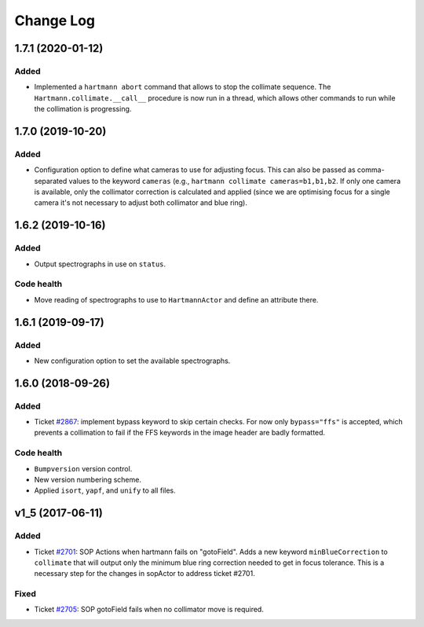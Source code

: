 .. _hartmannActor-changelog:

==========
Change Log
==========

.. _changelog-1.7.1:

1.7.1 (2020-01-12)
------------------

Added
^^^^^
* Implemented a ``hartmann abort`` command that allows to stop the collimate sequence. The ``Hartmann.collimate.__call__`` procedure is now run in a thread, which allows other commands to run while the collimation is progressing.


.. _changelog-1.7.0:

1.7.0 (2019-10-20)
------------------

Added
^^^^^
* Configuration option to define what cameras to use for adjusting focus. This can also be passed as comma-separated values to the keyword ``cameras`` (e.g., ``hartmann collimate cameras=b1,b1,b2``. If only one camera is available, only the collimator correction is calculated and applied (since we are optimising focus for a single camera it's not necessary to adjust both collimator and blue ring).


.. _changelog-1.6.2:

1.6.2 (2019-10-16)
------------------

Added
^^^^^
* Output spectrographs in use on ``status``.

Code health
^^^^^^^^^^^
* Move reading of spectrographs to use to ``HartmannActor`` and define an attribute there.


.. _changelog-1.6.1:

1.6.1 (2019-09-17)
------------------

Added
^^^^^
* New configuration option to set the available spectrographs.


.. _changelog-1.6.0:

1.6.0 (2018-09-26)
------------------

Added
^^^^^
* Ticket `#2867 <https://trac.sdss.org/ticket/2867>`_: implement bypass keyword to skip certain checks. For now only ``bypass="ffs"`` is accepted, which prevents a collimation to fail if the FFS keywords in the image header are badly formatted.

Code health
^^^^^^^^^^^
* ``Bumpversion`` version control.
* New version numbering scheme.
* Applied ``isort``, ``yapf``, and ``unify`` to all files.


.. _changelog-v1_5:

v1_5 (2017-06-11)
-----------------

Added
^^^^^
* Ticket `#2701 <https://trac.sdss.org/ticket/2701>`_: SOP Actions when hartmann fails on "gotoField". Adds a new keyword ``minBlueCorrection`` to ``collimate`` that will output only the minimum blue ring correction needed to get in focus tolerance. This is a necessary step for the changes in sopActor to address ticket #2701.

Fixed
^^^^^
* Ticket `#2705 <https://trac.sdss.org/ticket/2705>`_: SOP gotoField fails when no collimator move is required.
